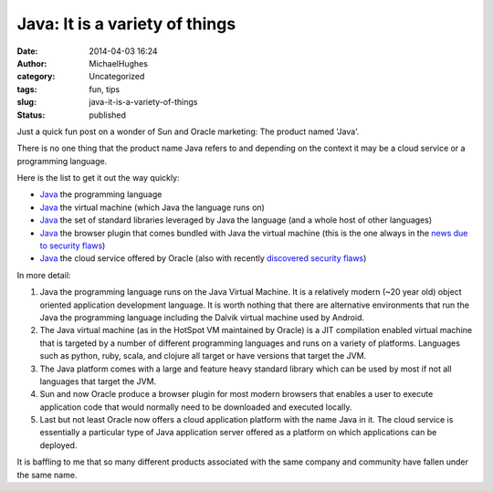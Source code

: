 Java: It is a variety of things
###############################
:date: 2014-04-03 16:24
:author: MichaelHughes
:category: Uncategorized
:tags: fun, tips
:slug: java-it-is-a-variety-of-things
:status: published

Just a quick fun post on a wonder of Sun and Oracle marketing: The
product named 'Java'.

There is no one thing that the product name Java refers to and depending
on the context it may be a cloud service or a programming language.

Here is the list to get it out the way quickly:

-  `Java <http://en.wikipedia.org/wiki/Java_(programming_language)>`__
   the programming language
-  `Java <http://en.wikipedia.org/wiki/Java_Virtual_Machine>`__ the
   virtual machine (which Java the language runs on)
-  `Java <http://en.wikipedia.org/wiki/Java_Class_Library>`__ the set of
   standard libraries leveraged by Java the language (and a whole host
   of other languages)
-  `Java <http://www.oracle.com/technetwork/java/index-jsp-141438.html>`__
   the browser plugin that comes bundled with Java the virtual machine
   (this is the one always in the `news due to security
   flaws <http://nakedsecurity.sophos.com/2012/08/30/how-turn-off-java-browser/>`__)
-  `Java <https://cloud.oracle.com/java>`__ the cloud service offered
   by Oracle (also with recently `discovered security
   flaws <http://arstechnica.com/security/2014/04/oracles-java-cloud-service-open-to-code-execution-hacks-researchers-warn/>`__)

In more detail:

#. Java the programming language runs on the Java Virtual Machine. It is
   a relatively modern (~20 year old) object oriented application
   development language. It is worth nothing that there are alternative
   environments that run the Java the programming language including the
   Dalvik virtual machine used by Android.
#. The Java virtual machine (as in the HotSpot VM maintained by Oracle)
   is a JIT compilation enabled virtual machine that is targeted by a
   number of different programming languages and runs on a variety of
   platforms. Languages such as python, ruby, scala, and clojure all
   target or have versions that target the JVM.
#. The Java platform comes with a large and feature heavy standard
   library which can be used by most if not all languages that target
   the JVM.
#. Sun and now Oracle produce a browser plugin for most modern browsers
   that enables a user to execute application code that would normally
   need to be downloaded and executed locally.
#. Last but not least Oracle now offers a cloud application platform
   with the name Java in it. The cloud service is essentially a
   particular type of Java application server offered as a platform on
   which applications can be deployed.

It is baffling to me that so many different products associated with the
same company and community have fallen under the same name.
